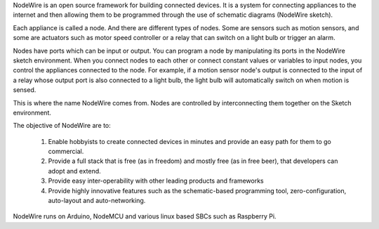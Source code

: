 NodeWire is an open source framework for building connected devices.
It is a system for connecting appliances to the internet and then allowing them
to be programmed through the use of schematic diagrams (NodeWire sketch).

Each appliance is called a node. And there are different types of nodes.
Some are sensors such as motion sensors, and some are actuators such as motor speed controller or a relay
that can switch on a light bulb or trigger an alarm.

Nodes have ports which can be input or output. You can program a node by manipulating its ports in the NodeWire sketch environment.
When you connect nodes to each other or connect constant values or variables to input nodes,
you control the appliances connected to the node.
For example, if a motion sensor node's output is connected to the input of a relay whose output
port is also connected to a light bulb, the light bulb will automatically switch on when motion is sensed.

This is where the name NodeWire comes from. Nodes are controlled by interconnecting them together on the Sketch environment.

The objective of NodeWire are to:

  1. Enable hobbyists to create connected devices in minutes and provide an easy path for them to go commercial.
  2. Provide a full stack that is free (as in freedom) and mostly free (as in free beer), that developers can adopt and extend.
  3. Provide easy inter-operability with other leading products and frameworks
  4. Provide highly innovative features such as the schematic-based programming tool, zero-configuration, auto-layout and auto-networking.

NodeWire runs on Arduino, NodeMCU and various linux based SBCs such as Raspberry Pi.